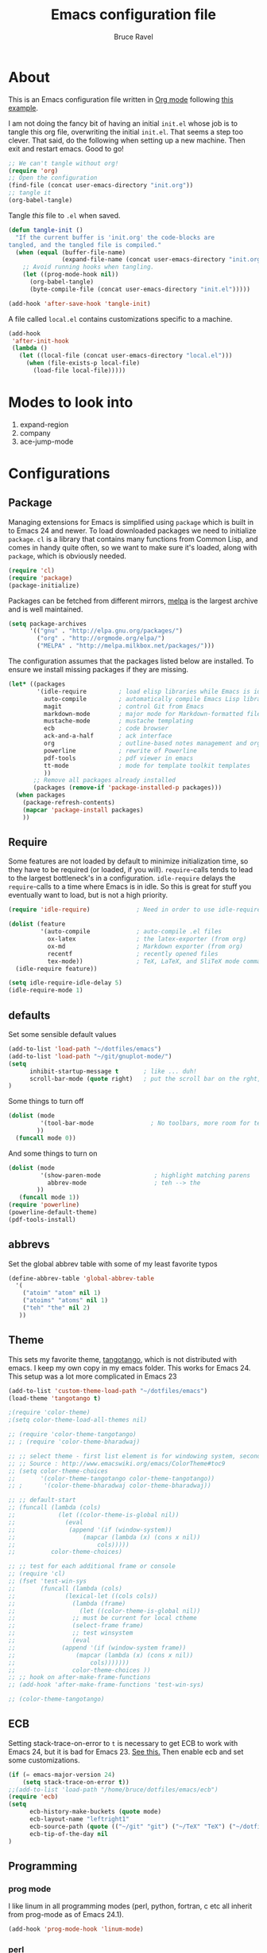 #+TITLE: Emacs configuration file
#+AUTHOR: Bruce Ravel
#+BABEL: :cache yes
#+LATEX_HEADER: \usepackage{parskip}
#+LATEX_HEADER: \usepackage{inconsolata}
#+PROPERTY: header-args :tangle yes :comments org

* About

This is an Emacs configuration file written in [[http://orgmode.org][Org mode]] following
[[https://github.com/larstvei/dot-emacs][this example]].

I am not doing the fancy bit of having an initial =init.el= whose job
is to tangle this org file, overwriting the initial =init.el=.  That
seems a step too clever.  That said, do the following when setting up
a new machine.  Then exit and restart emacs.  Good to go!

   #+BEGIN_SRC emacs-lisp :tangle no
     ;; We can't tangle without org!
     (require 'org)
     ;; Open the configuration
     (find-file (concat user-emacs-directory "init.org"))
     ;; tangle it
     (org-babel-tangle)
   #+END_SRC



Tangle /this/ file to =.el= when saved.

   #+BEGIN_SRC emacs-lisp
     (defun tangle-init ()
       "If the current buffer is 'init.org' the code-blocks are
     tangled, and the tangled file is compiled."
       (when (equal (buffer-file-name)
                    (expand-file-name (concat user-emacs-directory "init.org")))
         ;; Avoid running hooks when tangling.
         (let ((prog-mode-hook nil))
           (org-babel-tangle)
           (byte-compile-file (concat user-emacs-directory "init.el")))))

     (add-hook 'after-save-hook 'tangle-init)
   #+END_SRC


A file called =local.el= contains customizations specific to a machine.

   #+BEGIN_SRC emacs-lisp
     (add-hook
      'after-init-hook
      (lambda ()
        (let ((local-file (concat user-emacs-directory "local.el")))
          (when (file-exists-p local-file)
            (load-file local-file)))))
   #+END_SRC



* Modes to look into

1. expand-region
2. company
3. ace-jump-mode

* Configurations

** Package

Managing extensions for Emacs is simplified using =package= which is
built in to Emacs 24 and newer. To load downloaded packages we need to
initialize =package=. =cl= is a library that contains many functions from
Common Lisp, and comes in handy quite often, so we want to make sure it's
loaded, along with =package=, which is obviously needed.

   #+BEGIN_SRC emacs-lisp
     (require 'cl)
     (require 'package)
     (package-initialize)
   #+END_SRC

Packages can be fetched from different mirrors, [[http://melpa.milkbox.net/#/][melpa]] is the largest
archive and is well maintained.

   #+BEGIN_SRC emacs-lisp
     (setq package-archives
           '(("gnu" . "http://elpa.gnu.org/packages/")
             ("org" . "http://orgmode.org/elpa/")
             ("MELPA" . "http://melpa.milkbox.net/packages/")))
   #+END_SRC

The configuration assumes that the packages listed below are
installed. To ensure we install missing packages if they are missing.

   #+BEGIN_SRC emacs-lisp
     (let* ((packages
             '(idle-require         ; load elisp libraries while Emacs is idle
               auto-compile         ; automatically compile Emacs Lisp libraries
               magit                ; control Git from Emacs
               markdown-mode        ; major mode for Markdown-formatted files
               mustache-mode        ; mustache templating
               ecb                  ; code browser
               ack-and-a-half       ; ack interface
               org                  ; outline-based notes management and organizer
               powerline            ; rewrite of Powerline
               pdf-tools            ; pdf viewer in emacs
               tt-mode              ; mode for template toolkit templates
               ))
            ;; Remove all packages already installed
            (packages (remove-if 'package-installed-p packages)))
       (when packages
         (package-refresh-contents)
         (mapcar 'package-install packages)
         ))
   #+END_SRC

** Require

Some features are not loaded by default to minimize initialization
time, so they have to be required (or loaded, if you
will). =require=-calls tends to lead to the largest bottleneck's in a
configuration. =idle-require= delays the =require=-calls to a time
where Emacs is in idle. So this is great for stuff you eventually want
to load, but is not a high priority.

   #+BEGIN_SRC emacs-lisp
     (require 'idle-require)             ; Need in order to use idle-require

     (dolist (feature
              '(auto-compile             ; auto-compile .el files
                ox-latex                 ; the latex-exporter (from org)
                ox-md                    ; Markdown exporter (from org)
                recentf                  ; recently opened files
                tex-mode))               ; TeX, LaTeX, and SliTeX mode commands
       (idle-require feature))

     (setq idle-require-idle-delay 5)
     (idle-require-mode 1)
   #+END_SRC

** defaults

Set some sensible default values

   #+BEGIN_SRC emacs-lisp
     (add-to-list 'load-path "~/dotfiles/emacs")
     (add-to-list 'load-path "~/git/gnuplot-mode/")
     (setq
           inhibit-startup-message t       ; like ... duh!
           scroll-bar-mode (quote right)   ; put the scroll bar on the rght, where Zeus intended it
     )
   #+END_SRC

Some things to turn off

   #+BEGIN_SRC emacs-lisp
     (dolist (mode
              '(tool-bar-mode                ; No toolbars, more room for text.
             ))
       (funcall mode 0))
   #+END_SRC

And some things to turn on

   #+BEGIN_SRC emacs-lisp
     (dolist (mode
              '(show-paren-mode               ; highlight matching parens
                abbrev-mode                   ; teh --> the
             ))
        (funcall mode 1))
     (require 'powerline)
     (powerline-default-theme)
     (pdf-tools-install)
   #+END_SRC

** abbrevs

Set the global abbrev table with some of my least favorite typos

   #+BEGIN_SRC emacs-lisp
     (define-abbrev-table 'global-abbrev-table
       '(
         ("atoim" "atom" nil 1)
         ("atoims" "atoms" nil 1)
         ("teh" "the" nil 2)
        ))
   #+END_SRC

** Theme

This sets my favorite theme, [[https://github.com/juba/color-theme-tangotango][tangotango]], which is not distributed with
emacs.  I keep my own copy in my emacs folder.  This works for
Emacs 24.  This setup was a lot more complicated in Emacs 23

   #+BEGIN_SRC emacs-lisp
     (add-to-list 'custom-theme-load-path "~/dotfiles/emacs")
     (load-theme 'tangotango t)
   #+END_SRC

   #+BEGIN_SRC emacs-lisp :tangle no
     ;(require 'color-theme)
     ;(setq color-theme-load-all-themes nil)

     ;; (require 'color-theme-tangotango) 
     ;; ; (require 'color-theme-bharadwaj)

     ;; ;; select theme - first list element is for windowing system, second is for console/terminal
     ;; ;; Source : http://www.emacswiki.org/emacs/ColorTheme#toc9
     ;; (setq color-theme-choices 
     ;;       '(color-theme-tangotango color-theme-tangotango))
     ;; ;      '(color-theme-bharadwaj color-theme-bharadwaj))

     ;; ;; default-start
     ;; (funcall (lambda (cols)
     ;;     	   (let ((color-theme-is-global nil))
     ;;     	     (eval 
     ;;     	      (append '(if (window-system))
     ;;     		      (mapcar (lambda (x) (cons x nil)) 
     ;;     			      cols)))))
     ;;     	 color-theme-choices)
     
     ;; ;; test for each additional frame or console
     ;; (require 'cl)
     ;; (fset 'test-win-sys 
     ;;       (funcall (lambda (cols)
     ;;     		 (lexical-let ((cols cols))
     ;;     		   (lambda (frame)
     ;;     		     (let ((color-theme-is-global nil))
     ;; 		       ;; must be current for local ctheme
     ;; 		       (select-frame frame)
     ;; 		       ;; test winsystem
     ;; 		       (eval 
     ;; 			(append '(if (window-system frame)) 
     ;; 				(mapcar (lambda (x) (cons x nil)) 
     ;; 					cols)))))))
     ;;     	       color-theme-choices ))
     ;; ;; hook on after-make-frame-functions
     ;; (add-hook 'after-make-frame-functions 'test-win-sys)

     ;; (color-theme-tangotango)
   #+END_SRC

** ECB

Setting stack-trace-on-error to =t= is necessary to get ECB to work
with Emacs 24, but it is bad for Emacs 23.  [[http://stackoverflow.com/questions/8833235/install-ecb-with-emacs-starter-kit-in-emacs-24][See this.]]  Then enable ecb
and set some customizations.

   #+BEGIN_SRC emacs-lisp
     (if (= emacs-major-version 24)
         (setq stack-trace-on-error t))
     ;;(add-to-list 'load-path "/home/bruce/dotfiles/emacs/ecb")
     (require 'ecb)
     (setq 
           ecb-history-make-buckets (quote mode)
           ecb-layout-name "leftright1"
           ecb-source-path (quote (("~/git" "git") ("~/TeX" "TeX") ("~/dotfiles" "dotfiles")))
           ecb-tip-of-the-day nil
     )
   #+END_SRC

** Programming

*** prog mode

I like linum in all programming modes (perl, python, fortran, c etc
all inherit from prog-mode as of Emacs 24.1).

   #+BEGIN_SRC emacs-lisp
     (add-hook 'prog-mode-hook 'linum-mode)
   #+END_SRC

*** perl

Use [[https://github.com/jrockway/cperl-mode][cperl-mode]] instead of the default.

   #+BEGIN_SRC emacs-lisp
     (defalias 'perl-mode 'cperl-mode)
   #+END_SRC

*** Fortran

A few fortran customizations

   #+BEGIN_SRC emacs-lisp
     (setq
           fortran-comment-indent-style (quote relative)
           fortran-continuation-indent 7
     )
   #+END_SRC

** Programming-adjacent modes

*** gnuplot mode

Enable [[https://github.com/bruceravel/gnuplot-mode][gnuplot-mode]] and set the =.gp= extension

   #+BEGIN_SRC emacs-lisp
     (autoload 'gnuplot-mode        "gnuplot"          "gnuplot major mode"                    t)
     (autoload 'gnuplot-make-buffer "gnuplot"          "open a buffer in gnuplot-mode"         t)
     (add-to-list 'auto-mode-alist '("\\.gp$"           . gnuplot-mode))
   #+END_SRC

*** Generic mode

[[http://emacswiki.org/emacs/GenericMode][See this]]

   #+BEGIN_SRC emacs-lisp
     (require 'generic-x)
     (add-to-list 'auto-mode-alist '("\\..*ignore$" . hosts-generic-mode))
   #+END_SRC

** Document formatting and generation

*** markdown mode

Enable [[https://github.com/defunkt/markdown-mode][markdown-mode]] and set the =.md= extension

   #+BEGIN_SRC emacs-lisp
     (autoload 'markdown-mode       "markdown-mode.el" "Major mode for editing Markdown files" t)
     (add-to-list 'auto-mode-alist '("\\.md$" . markdown-mode))
     (add-hook 'markdown-mode-hook
               (lambda ()
                 (auto-fill-mode t)
               ))
   #+END_SRC

*** template toolkit mode

Enable [[https://github.com/davorg/tt-mode][tt-mode]] for Template Toolkit and set the =.tt= extension

   #+BEGIN_SRC emacs-lisp
     (autoload 'tt-mode "tt-mode" "Major mode for Template Toolkit files" t)
     (add-to-list 'auto-mode-alist '("\\.tt$"           . tt-mode))
     (add-hook 'tt-mode-hook 
               (lambda ()
                 (linum-mode t)
                 (auto-fill-mode t)
               ))
   #+END_SRC

*** AucTex

This is a skeleton for my most-used Beamer construct in AucTex.  It
makes a columns environment with two 50% width columns.

   #+BEGIN_SRC emacs-lisp
     (define-skeleton beamer-columns-skeleton
       "Insert two columns in a Beamer file"
       nil
       > "\\begin{columns}[T]" \n
       -1 " \\begin{column}{0.5\\linewidth}" \n _ \n
       -3 " \\end{column}" \n
       -1 " \\begin{column}{0.5\\linewidth}" \n \n
       -3 " \\end{column}" \n
       -2 "\\end{columns}")

       (add-hook 'LaTeX-mode-hook 
	  (lambda ()
	    (auto-fill-mode t)
	    (reftex-mode t)
	    (define-key LaTeX-mode-map [(control c) (control \3)] 
	      'beamer-columns-skeleton)))

     (add-to-list 'auto-mode-alist '("\\.tex\\'" . latex-mode))
     (setq TeX-view-program-selection
           (quote (((output-dvi style-pstricks) "dvips and gv")
                    (output-dvi  "xdvi")
                    (output-pdf  "xdg-open")
                    (output-html "xdg-open"))))
   #+END_SRC

This prompts for width and y-position of the bottomnote environment
defined in =sty/header.tex= from [[https://github.com/bruceravel/XAS-Education][my XAS-Education repository]].  It uses
optional arguments from [[https://www.ctan.org/pkg/xparse][xparse]], thus the curly brackets inserted by
AucTex must be converted to square brackets.  (Note: an improvement
would be to remove empty brackets.)

   #+BEGIN_SRC emacs-lisp
     (defun LaTeX-after-insert-bottomnote (env start end)
       "Turn argument delimiters from {} into []"
       (when (string-equal env "bottomnote")
         (save-excursion
           (goto-char start)
           (forward-line 1)
           (backward-sexp 2)
           (let (value)
                (dotimes (number 2 value)             ;fix TWO argument brackets
                  (re-search-forward "{\\([^}]*\\)}") ;open curly, followed by
                                                      ;not close curly,
                                                      ;followed by close curly
                  (replace-match "[\\1]")             ;replace with square brackets
               ))
           )
         )
       )
     (add-hook 'LaTeX-after-insert-env-hooks 'LaTeX-after-insert-bottomnote  nil nil)
   #+END_SRC

Note to self: /biblatex/

*** mustache-mode

Templating using [[https://mustache.github.io/][mustache]] and/or [[https://github.com/defunkt/pystache][pystache]].  This is used in
[[https://github.com/xraypy/feff85exafs][feff85exafs]] unit testing framework and by [[https://github.com/bruceravel/SCFtests][SCFtests]].

   #+BEGIN_SRC emacs-lisp
     (require 'mustache-mode)
   #+END_SRC

*** Demeter templates

Demeter uses [[https://metacpan.org/pod/Text::Template][Text::Template]] for its templates which generate code for
ifeffit, larch, feff, atoms, gnuplot, and other things.  Demeter comes
with a crappy little major mode that does more or less the right
things for ifeffit templates.  /To do: update ifeffit-mode to do
syntax highlighting for larch, feff, and gnuplot./

   #+BEGIN_SRC emacs-lisp
      (let ((ifm-file "~/git/demeter/tools/ifeffit-mode.el"))
         (when (file-exists-p ifm-file)
            (load-file ifm-file)
            (autoload 'ifm-mode "ifeffit-macro" "ifm mode." t)
            ))
   #+END_SRC

** Flyspell

   Flyspell offers on-the-fly spell checking. We can enable flyspell for all
   text-modes with this snippet.

   #+BEGIN_SRC emacs-lisp
     (add-hook 'text-mode-hook 'turn-on-flyspell)
   #+END_SRC

   To use flyspell for programming there is =flyspell-prog-mode=, that only
   enables spell checking for comments and strings. We can enable it for all
   programming modes using the =prog-mode-hook=.

   #+BEGIN_SRC emacs-lisp
     (add-hook 'prog-mode-hook 'flyspell-prog-mode)
   #+END_SRC

** Org

   When editing org-files with source-blocks, we want the source blocks to
   be themed as they would in their native mode.

   #+BEGIN_SRC emacs-lisp
     (setq org-src-fontify-natively t
           org-confirm-babel-evaluate nil)
   #+END_SRC

** Ack integration

Use Ack in emacs

   #+BEGIN_SRC emacs-lisp
     (defalias 'ack 'ack-and-a-half)
     (defalias 'ack-same 'ack-and-a-half-same)
     (defalias 'ack-find-file 'ack-and-a-half-find-file)
     (defalias 'ack-find-file-same 'ack-and-a-half-find-file-same)
   #+END_SRC

** mail

[[http://os.inf.tu-dresden.de/~mp26/download/tbemail.el][tbemail.el]] is a simple editing mode useful when using emacs as the
composer for Thunderbird.  I keep a copy in my emacs folder.

   #+BEGIN_SRC emacs-lisp
     (require 'tbemail)
     (add-hook 'tbemail-mode-hook 'auto-fill-mode)
   #+END_SRC


* Key Bindings

A few key bindings programmed into my wrists...

   #+BEGIN_SRC emacs-lisp
     (global-set-key [home]  'beginning-of-buffer)
     (global-set-key [end]   'end-of-buffer)
     (global-set-key "\C-x/" 'point-to-register)
     (global-set-key "\C-xj" 'register-to-point)
     (global-set-key [f12]   'magit-status)
   #+END_SRC

